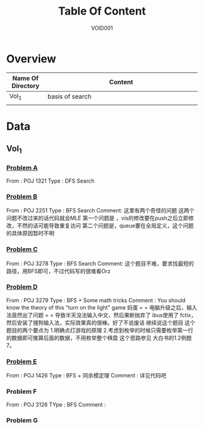 #+STARTUP: content
#+TITLE: Table Of Content
#+AUTHOR: VOID001

* Overview
| Name Of Directory | Content              |
|-------+----------------------|
| <5>   | <20>                 |
| Vol_1 | basis of search      |
|       |                      |


* Data
** Vol_1
*** [[http://poj.org/problem?id%3D1321][Problem A]]
From : POJ 1321
Type : DFS Search
*** [[http://poj.org/problem?id=2251][Problem B]]
From : POJ 2251
Type : BFS Search
Comment: 这里有两个奇怪的问题 这两个问题不改过来的话代码就会MLE
 第一个问题是 ，vis的修改要在push之后立即修改，不然的话可能导致重复访问
 第二个问题是，queue要在全局定义，这个问题的具体原因暂时不明
*** [[http://poj.org/problem?id=3278][Problem C]]
From : POJ 3278
Type : BFS Search
Comment: 这个题目不难，要求找最短的路径，用BFS即可，不过代码写的很难看Orz
*** [[http://poj.org/problem?id=3279][Problem D]]
From : POJ 3279
Type : BFS + Some math tricks
Comment : You should know the theory of this "turn on the light" game
妈蛋 = = 电脑升级之后，输入法竟然出了问题 = = 导致半天没法输入中文，然后果断抛弃了
ibus使用了 fctix，然后安装了搜狗输入法，实际效果真的很棒。好了不说废话 继续说这个题目
这个题目的两个要点为
1.明确点灯游戏的原理
2.考虑到枚举的时候只需要枚举第一行的数据即可推算后面的数据，不用枚举整个棋盘 这个思路参见
大白书的1.2例题7。
*** [[http://poj.org/problem?id=1426][Problem E]]
From : POJ 1426
Type : BFS + 同余模定理
Comment : 详见代码吧
*** Problem F
From : POJ 3126
TYpe : BFS
Comment :
*** Problem G

